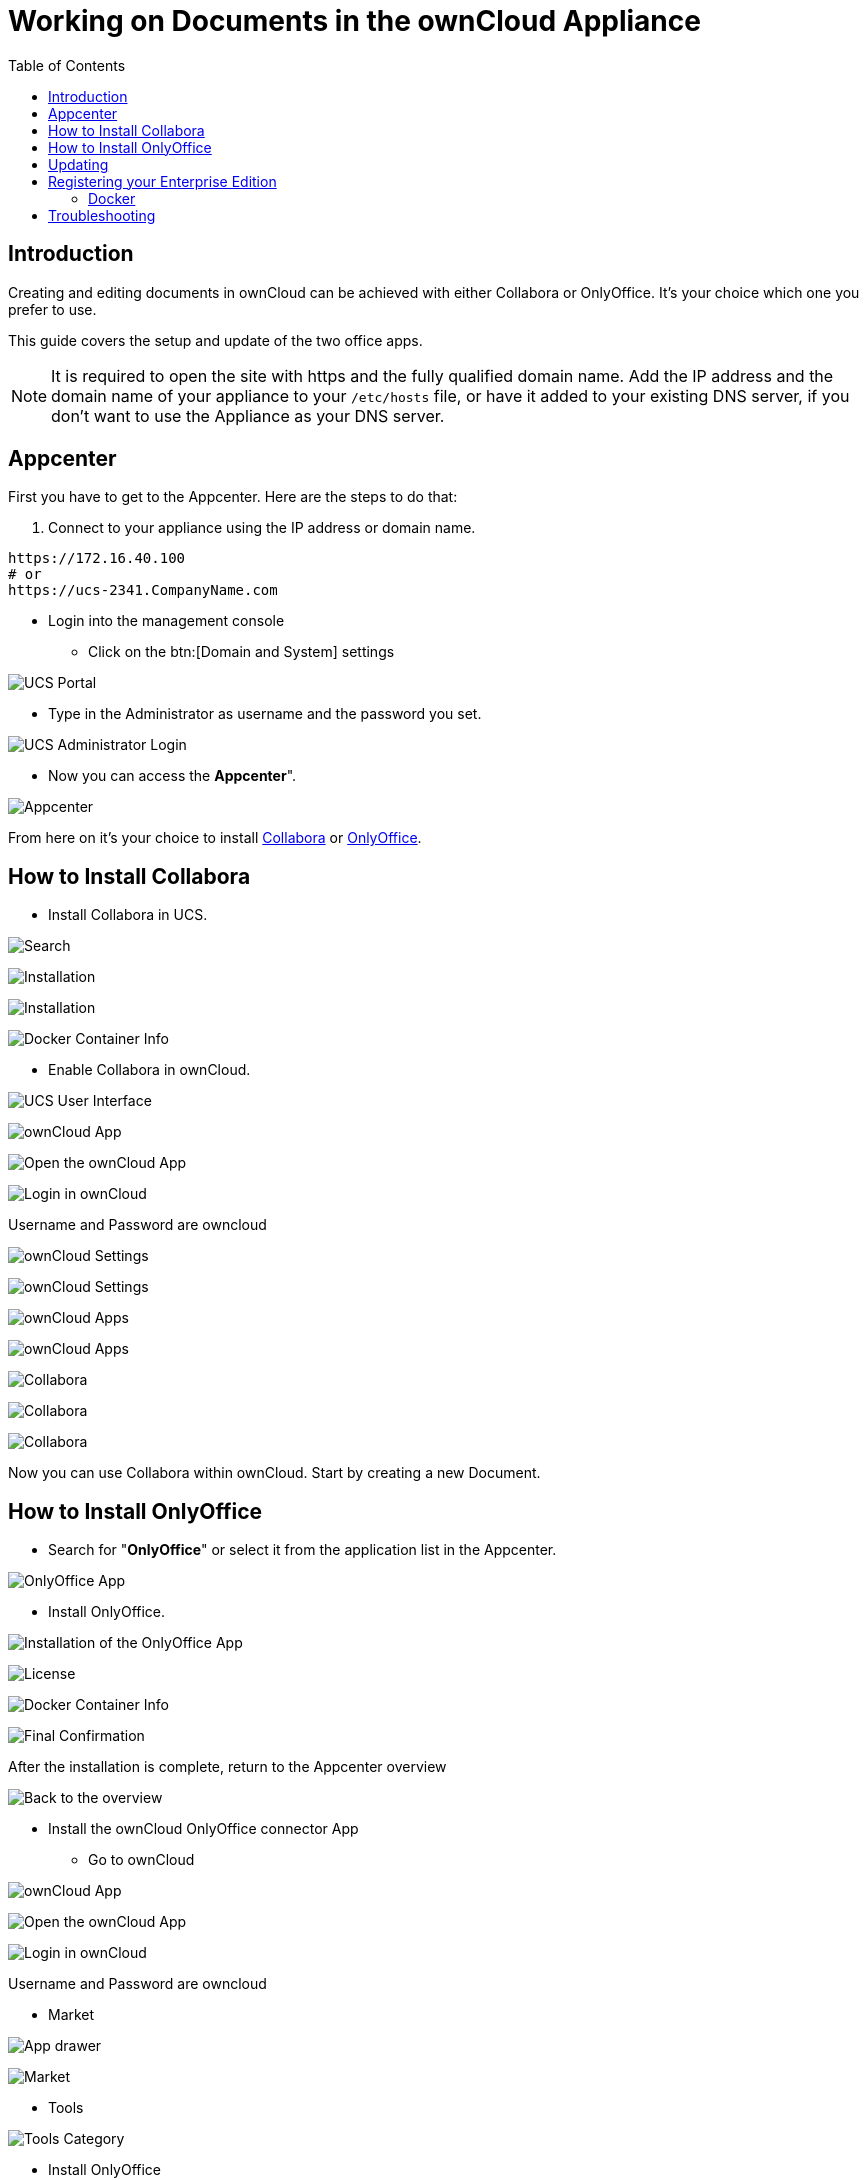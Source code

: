 = Working on Documents in the ownCloud Appliance
:toc: right
:page-aliases: appliance/office.adoc

== Introduction

Creating and editing documents in ownCloud can be achieved with either
Collabora or OnlyOffice. It’s your choice which one you prefer to use.

This guide covers the setup and update of the two office apps.

NOTE: It is required to open the site with https and the fully qualified domain name. Add the IP address and the domain name of your 
appliance to your `/etc/hosts` file, or have it added to your existing DNS server, if you don't want to 
use the Appliance as your DNS server.

== Appcenter

First you have to get to the Appcenter. Here are the steps to do that:

. Connect to your appliance using the IP address or domain name.

[source,console]
----
https://172.16.40.100
# or
https://ucs-2341.CompanyName.com
----

* Login into the management console

** Click on the btn:[Domain and System] settings

image:appliance/ucs/onlyoffice/001-ucs-portal.png[UCS Portal]

** Type in the Administrator as username and the password you set.

image:appliance/ucs/onlyoffice/002-ucs-login.png[UCS Administrator Login]

* Now you can access the *Appcenter*".

image:appliance/ucs/onlyoffice/003-ucs-favorites.png[Appcenter]

From here on it’s your choice to install xref:how-to-install-collabora[Collabora] or
xref:how-to-install-onlyoffice[OnlyOffice].

== How to Install Collabora

* Install Collabora in UCS.

image:appliance/ucs/collabora/001-ucs-app-collabora-search.png[Search]

image:appliance/ucs/collabora/002-ucs-app-collabora-install.png[Installation]

image:appliance/ucs/collabora/004-ucs-app-collabora-install-admin.png[Installation]

image:appliance/ucs/onlyoffice/008-ucs-install-docker.png[Docker Container Info]

* Enable Collabora in ownCloud.

image:appliance/ucs/collabora/005-ucs-app-collabora-install-back.png[UCS User Interface]

image:appliance/ucs/onlyoffice/011-ucs-onlyoffice-install-owncloud.png[ownCloud App]

image:appliance/ucs/onlyoffice/012-ucs-owncloud-open.png[Open the ownCloud App]

image:appliance/ucs/onlyoffice/013-ucs-owncloud-login.png[Login in ownCloud]

Username and Password are owncloud

image:appliance/ucs/collabora/006-oc-settings.png[ownCloud Settings]

image:appliance/ucs/collabora/007-oc-settings-apps.png[ownCloud Settings]

image:appliance/ucs/collabora/008-oc-settings-show-dis-apps.png[ownCloud Apps]

image:appliance/ucs/collabora/009-oc-enable-collabora.png[ownCloud Apps]

image:appliance/ucs/collabora/010-oc-goto-collabora.png[Collabora]

image:appliance/ucs/collabora/011-oc-collabora-open-example.png[Collabora]

image:appliance/ucs/collabora/012-oc-collabora-example.png[Collabora]

Now you can use Collabora within ownCloud. Start by creating a new Document.

== How to Install OnlyOffice

* Search for "**OnlyOffice**" or select it from the application list in the Appcenter.

image:appliance/ucs/onlyoffice/004-ucs-onlyoffice.png[OnlyOffice App]

* Install OnlyOffice.

image:appliance/ucs/onlyoffice/006-ucs-onlyoffice-install.png[Installation of the OnlyOffice App]

image:appliance/ucs/onlyoffice/007-ucs-onlyoffice-license.png[License]

image:appliance/ucs/onlyoffice/008-ucs-install-docker.png[Docker Container Info]

image:appliance/ucs/onlyoffice/009-ucs-onlyoffice-install-confirm.png[Final Confirmation]

After the installation is complete, return to the Appcenter overview

image:appliance/ucs/onlyoffice/010-ucs-onlyoffice-install-2oc.png[Back to the overview]

* Install the ownCloud OnlyOffice connector App

** Go to ownCloud

image:appliance/ucs/onlyoffice/011-ucs-onlyoffice-install-owncloud.png[ownCloud App]

image:appliance/ucs/onlyoffice/012-ucs-owncloud-open.png[Open the ownCloud App]

image:appliance/ucs/onlyoffice/013-ucs-owncloud-login.png[Login in ownCloud]

Username and Password are owncloud

** Market

image:appliance/ucs/onlyoffice/014-ucs-owncloud-files.png[App drawer]

image:appliance/ucs/onlyoffice/015-ucs-owncloud-market.png[ Market]

** Tools

image:appliance/ucs/onlyoffice/016-ucs-onlyoffice-install-owncloud-market-tools.png[Tools Category]

** Install OnlyOffice

image:appliance/ucs/onlyoffice/017-ucs-onlyoffice-install-owncloud-market-tools-oo.png[Select OnlyOffice App]

image:appliance/ucs/onlyoffice/018-ucs-onlyoffice-install-owncloud-market-tools-oo-install.png[Install the OnlyOffice App]

** Go to the OnlyOffice settings inside ownCloud.

image:appliance/ucs/onlyoffice/019-ucs-owncloud-settings.png[Settings drawer]

image:appliance/ucs/onlyoffice/020-ucs-owncloud-settings-open.png[Settings]

image:appliance/ucs/onlyoffice/021-ucs-owncloud-settings-general.png[General section]

** Enter the OnlyOffice server address in the following format and *save* it:
+
[source,console]
----
https://<your-domain-name>/onlyoffice-documentserver/
----

image:appliance/ucs/onlyoffice/022-ucs-onlyoffice-configure.png[OnlyOffice configuration]

* Now you can create a new document by clicking on the btn:[Plus] button.

image:appliance/ucs/onlyoffice/025-ucs-owncloud-create-new-document-oo.png[Create new Document]

image:appliance/ucs/onlyoffice/026-ucs-onlyoffice-finished.png[The setup is finished]

PDF documents can also be viewed in OnlyOffice

image:appliance/ucs/onlyoffice/027-ucs-onlyoffice-pdf.png[PDF]

== Updating

When a new App release is available you should update the Office App.
Here are the required steps:

* Select *Software update*
* Check if an Update is available
* Select on the App name
* Upgrade the App

== Registering your Enterprise Edition

If you bought the Enterprise Edition and received the **license.lic** file, you need to import it to unlock the enterprise features.

When you are a Debian based Linux distributive user, the license.lic file must be placed in the following folder:

----
/var/www/onlyoffice/Data/license.lic
----

Now you will have access to the enterprise features of onlyoffice.

Additional information can be found https://helpcenter.onlyoffice.com/installation/docs-enterprise-install-ubuntu.aspx[in the onlyoffice documentation]

=== Docker

When you are using the docker container, the license.lic file can be placed to any folder (e.g. /app/onlyoffice/DocumentServer/data/license.lic), but you will need to mount this folder when the container starts:

----
docker run -itd -p 80:80 --restart=always \
-v /app/onlyoffice/DocumentServer/data:/var/www/onlyoffice/Data \
onlyoffice/documentserver-ie
----

== Troubleshooting

If you are not able to open documents: 
Check the defined Collabora Online Server in your ownCloud settings by navigating to (Settings > Admin > Additional > Collabora-Online) and make sure that the server address is configured correctly. It should be configured with the domain name of your appliance. If you find localhost:port being configured, remove it and replace it with the domain name of your appliance without any port.
